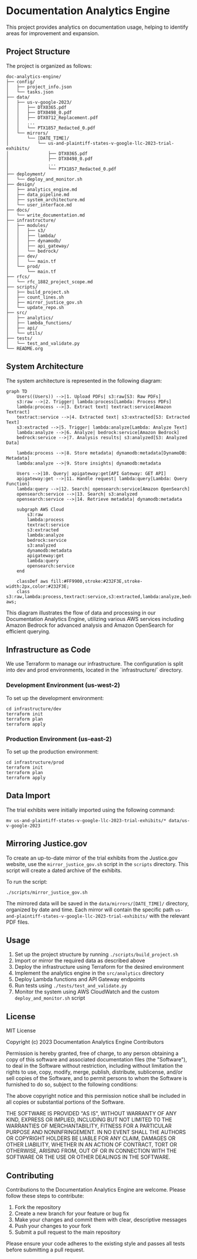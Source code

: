 * Documentation Analytics Engine

This project provides analytics on documentation usage, helping to identify areas for improvement and expansion.

** Project Structure

The project is organized as follows:

#+BEGIN_SRC
doc-analytics-engine/
├── config/
│   ├── project_info.json
│   └── tasks.json
├── data/
│   ├── us-v-google-2023/
│   │   ├── DTX0365.pdf
│   │   ├── DTX0498_0.pdf
│   │   ├── DTX0712_Replacement.pdf
│   │   ...
│   │   └── PTX1857_Redacted_0.pdf
│   └── mirrors/
│       └── [DATE_TIME]/
│           └── us-and-plaintiff-states-v-google-llc-2023-trial-exhibits/
│               ├── DTX0365.pdf
│               ├── DTX0498_0.pdf
│               ...
│               └── PTX1857_Redacted_0.pdf
├── deployment/
│   └── deploy_and_monitor.sh
├── design/
│   ├── analytics_engine.md
│   ├── data_pipeline.md
│   ├── system_architecture.md
│   └── user_interface.md
├── docs/
│   └── write_documentation.md
├── infrastructure/
│   ├── modules/
│   │   ├── s3/
│   │   ├── lambda/
│   │   ├── dynamodb/
│   │   ├── api_gateway/
│   │   └── bedrock/
│   ├── dev/
│   │   └── main.tf
│   └── prod/
│       └── main.tf
├── rfcs/
│   └── rfc_1882_project_scope.md
├── scripts/
│   ├── build_project.sh
│   ├── count_lines.sh
│   ├── mirror_justice_gov.sh
│   └── update_repo.sh
├── src/
│   ├── analytics/
│   ├── lambda_functions/
│   ├── api/
│   └── utils/
├── tests/
│   └── test_and_validate.py
└── README.org
#+END_SRC

** System Architecture

The system architecture is represented in the following diagram:

#+BEGIN_SRC mermaid
graph TD
    Users((Users)) -->|1. Upload PDFs| s3:raw[S3: Raw PDFs]
    s3:raw -->|2. Trigger| lambda:process[Lambda: Process PDFs]
    lambda:process -->|3. Extract text| textract:service[Amazon Textract]
    textract:service -->|4. Extracted text| s3:extracted[S3: Extracted Text]
    s3:extracted -->|5. Trigger| lambda:analyze[Lambda: Analyze Text]
    lambda:analyze -->|6. Analyze| bedrock:service[Amazon Bedrock]
    bedrock:service -->|7. Analysis results| s3:analyzed[S3: Analyzed Data]
    
    lambda:process -->|8. Store metadata| dynamodb:metadata[DynamoDB: Metadata]
    lambda:analyze -->|9. Store insights| dynamodb:metadata
    
    Users -->|10. Query| apigateway:get[API Gateway: GET API]
    apigateway:get -->|11. Handle request| lambda:query[Lambda: Query Function]
    lambda:query -->|12. Search| opensearch:service[Amazon OpenSearch]
    opensearch:service -->|13. Search| s3:analyzed
    opensearch:service -->|14. Retrieve metadata| dynamodb:metadata
    
    subgraph AWS Cloud
        s3:raw
        lambda:process
        textract:service
        s3:extracted
        lambda:analyze
        bedrock:service
        s3:analyzed
        dynamodb:metadata
        apigateway:get
        lambda:query
        opensearch:service
    end
    
    classDef aws fill:#FF9900,stroke:#232F3E,stroke-width:2px,color:#232F3E;
    class s3:raw,lambda:process,textract:service,s3:extracted,lambda:analyze,bedrock:service,s3:analyzed,dynamodb:metadata,apigateway:get,lambda:query,opensearch:service aws;
#+END_SRC

This diagram illustrates the flow of data and processing in our Documentation Analytics Engine, utilizing various AWS services including Amazon Bedrock for advanced analysis and Amazon OpenSearch for efficient querying.

** Infrastructure as Code

We use Terraform to manage our infrastructure. The configuration is split into dev and prod environments, located in the `infrastructure/` directory.

*** Development Environment (us-west-2)

To set up the development environment:

#+BEGIN_SRC shell
cd infrastructure/dev
terraform init
terraform plan
terraform apply
#+END_SRC

*** Production Environment (us-east-2)

To set up the production environment:

#+BEGIN_SRC shell
cd infrastructure/prod
terraform init
terraform plan
terraform apply
#+END_SRC

** Data Import

The trial exhibits were initially imported using the following command:

#+BEGIN_SRC shell
mv us-and-plaintiff-states-v-google-llc-2023-trial-exhibits/* data/us-v-google-2023
#+END_SRC

** Mirroring Justice.gov

To create an up-to-date mirror of the trial exhibits from the Justice.gov website, use the =mirror_justice_gov.sh= script in the =scripts= directory. This script will create a dated archive of the exhibits.

To run the script:

#+BEGIN_SRC shell
./scripts/mirror_justice_gov.sh
#+END_SRC

The mirrored data will be saved in the =data/mirrors/[DATE_TIME]/= directory, organized by date and time. Each mirror will contain the specific path =us-and-plaintiff-states-v-google-llc-2023-trial-exhibits/= with the relevant PDF files.

** Usage

1. Set up the project structure by running =./scripts/build_project.sh=
2. Import or mirror the required data as described above
3. Deploy the infrastructure using Terraform for the desired environment
4. Implement the analytics engine in the =src/analytics= directory
5. Deploy Lambda functions and API Gateway endpoints
6. Run tests using =./tests/test_and_validate.py=
7. Monitor the system using AWS CloudWatch and the custom =deploy_and_monitor.sh= script

** License

MIT License

Copyright (c) 2023 Documentation Analytics Engine Contributors

Permission is hereby granted, free of charge, to any person obtaining a copy
of this software and associated documentation files (the "Software"), to deal
in the Software without restriction, including without limitation the rights
to use, copy, modify, merge, publish, distribute, sublicense, and/or sell
copies of the Software, and to permit persons to whom the Software is
furnished to do so, subject to the following conditions:

The above copyright notice and this permission notice shall be included in all
copies or substantial portions of the Software.

THE SOFTWARE IS PROVIDED "AS IS", WITHOUT WARRANTY OF ANY KIND, EXPRESS OR
IMPLIED, INCLUDING BUT NOT LIMITED TO THE WARRANTIES OF MERCHANTABILITY,
FITNESS FOR A PARTICULAR PURPOSE AND NONINFRINGEMENT. IN NO EVENT SHALL THE
AUTHORS OR COPYRIGHT HOLDERS BE LIABLE FOR ANY CLAIM, DAMAGES OR OTHER
LIABILITY, WHETHER IN AN ACTION OF CONTRACT, TORT OR OTHERWISE, ARISING FROM,
OUT OF OR IN CONNECTION WITH THE SOFTWARE OR THE USE OR OTHER DEALINGS IN THE
SOFTWARE.

** Contributing

Contributions to the Documentation Analytics Engine are welcome. Please follow these steps to contribute:

1. Fork the repository
2. Create a new branch for your feature or bug fix
3. Make your changes and commit them with clear, descriptive messages
4. Push your changes to your fork
5. Submit a pull request to the main repository

Please ensure your code adheres to the existing style and passes all tests before submitting a pull request.
